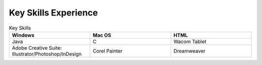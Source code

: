 

Key Skills Experience
#########################

.. list-table:: Key Skills
   :widths: 50 50 50
   :header-rows: 1

   * - Windows
     - Mac OS
     - HTML
   * - Java
     - C
     - Wacom Tablet
   * - Adobe Creative Suite: Illustrator/Photoshop/InDesign
     - Corel Painter
     - Dreamweaver

